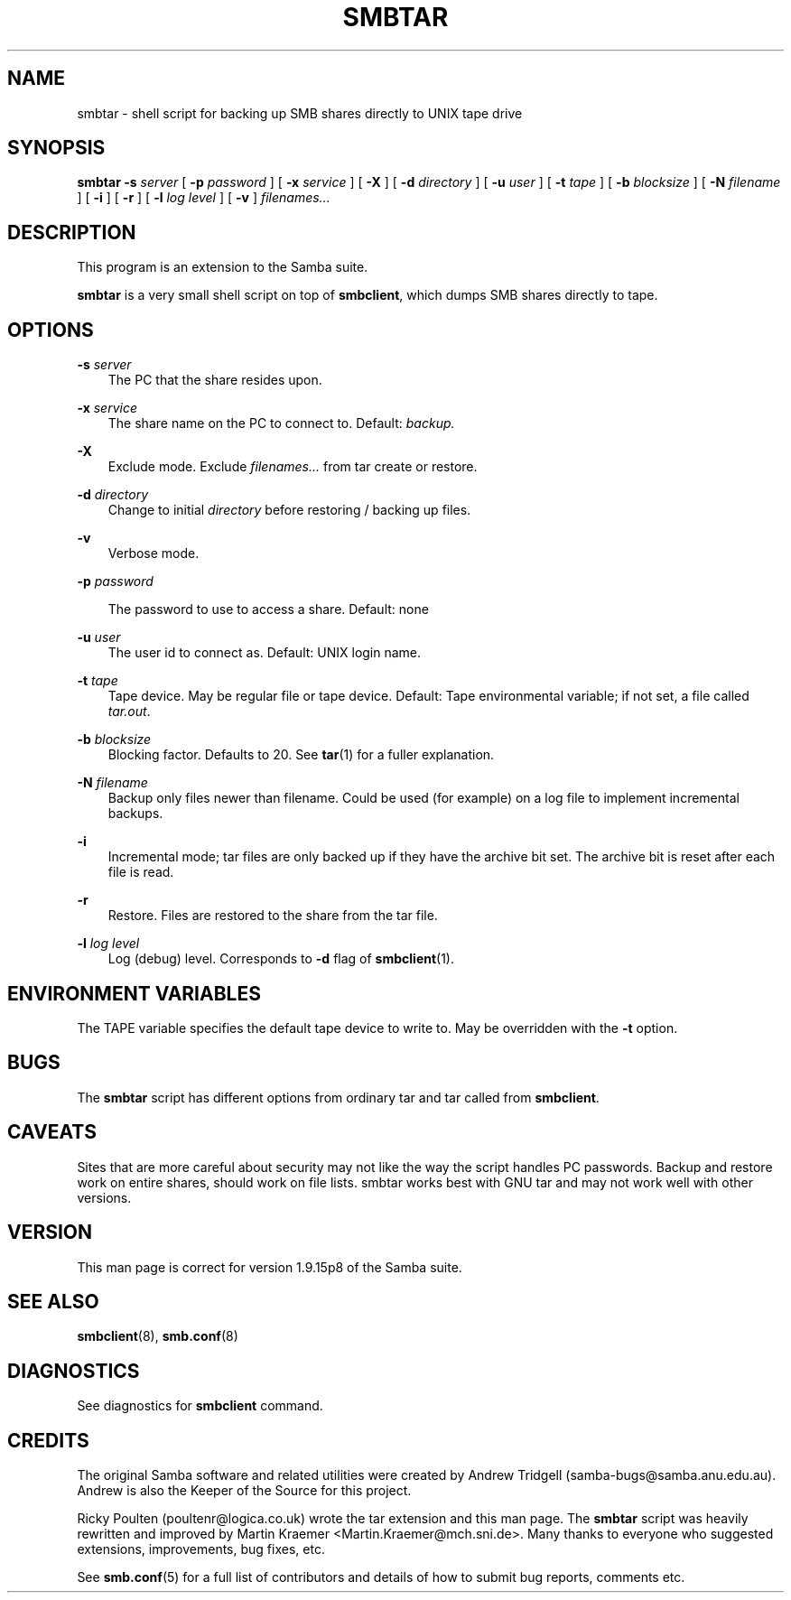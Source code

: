.TH SMBTAR 1 "19 Sep 1998" "smbtar 2.0.0-alpha6"
.SH NAME
smbtar \- shell script for backing up SMB shares directly to UNIX tape drive
.SH SYNOPSIS
.B smbtar
.B \-s
.I server
[
.B \-p
.I password
] [
.B \-x
.I service
] [
.B \-X
] [
.B \-d
.I directory
] [
.B \-u
.I user
] [
.B \-t
.I tape
] [
.B \-b
.I blocksize
] [
.B \-N
.I filename
] [
.B \-i
] [
.B \-r
] [
.B \-l
.I log level
] [
.B \-v
]
.I filenames...
.SH DESCRIPTION
This program is an extension to the Samba suite.

.B smbtar
is a very small shell script on top of
.BR smbclient ,
which dumps SMB shares directly to tape.
.SH OPTIONS
.B \-s
.I server
.RS 3
The PC that the share resides upon.
.RE

.B \-x
.I service
.RS 3
The share name on the PC to connect to. Default:
.I backup.
.RE

.B \-X
.RS 3
Exclude mode. Exclude
.I filenames...
from tar create or restore.
.RE

.B \-d
.I directory
.RS 3
Change to initial
.I directory
before restoring / backing up files.
.RE

.B \-v
.RS 3
Verbose mode.
.RE

.B \-p
.I password

.RS 3
The password to use to access a share. Default: none
.RE

.B \-u
.I user
.RS 3
The user id to connect as. Default: UNIX login name.
.RE

.B \-t
.I tape
.RS 3
Tape device. May be regular file or tape device. Default: Tape environmental
variable; if not set, a file called
.IR tar.out .
.RE

.B \-b
.I blocksize
.RS 3
Blocking factor. Defaults to 20. See
.BR tar (1)
for a fuller explanation.
.RE

.B \-N
.I filename
.RS 3
Backup only files newer than filename. Could be used (for example) on a log
file to implement incremental backups.
.RE

.B \-i
.RS 3
Incremental mode; tar files are only backed up if they have the
archive bit set. The archive bit is reset after each file is read.
.RE

.B \-r
.RS 3
Restore. Files are restored to the share from the tar file.
.RE

.B \-l
.I log level
.RS 3
Log (debug) level. Corresponds to
.B \-d
flag of
.BR smbclient (1).
.RE
.SH ENVIRONMENT VARIABLES
The TAPE variable specifies the default tape device to write to. May
be overridden with the
.B \-t
option.
.SH BUGS
The
.B smbtar
script has different options from ordinary tar and tar
called from
.BR smbclient .
.SH CAVEATS
Sites that are more careful about security may not like the way
the script handles PC passwords. Backup and restore work on entire shares,
should work on file lists. smbtar works best with GNU tar and may
not work well with other versions.
.SH VERSION
This man page is correct for version 1.9.15p8 of the Samba suite.
.SH SEE ALSO
.BR smbclient (8), 
.BR smb.conf (8) 
.SH DIAGNOSTICS
See diagnostics for 
.B smbclient
command.
.SH CREDITS
The original Samba software and related utilities were created by 
Andrew Tridgell (samba-bugs@samba.anu.edu.au). Andrew is also the Keeper
of the Source for this project.

Ricky Poulten (poultenr@logica.co.uk) wrote the tar extension and this
man page. The
.B smbtar
script was heavily rewritten and improved by
Martin Kraemer <Martin.Kraemer@mch.sni.de>. Many thanks to everyone
who suggested extensions, improvements, bug fixes, etc.

See
.BR smb.conf (5)
for a full list of contributors and details of how to submit bug reports,
comments etc.

